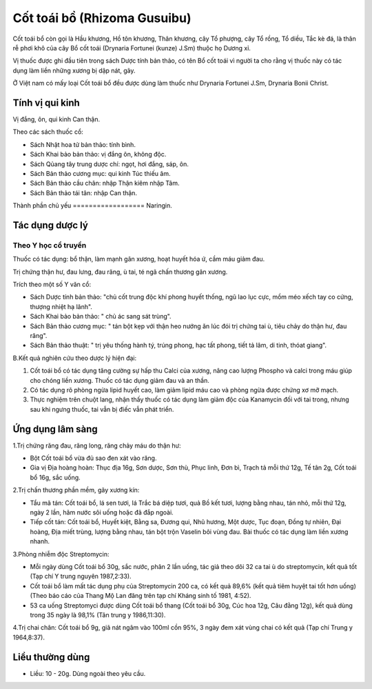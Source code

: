 .. _plants_cot_toai_bo:

#############################
Cốt toái bồ (Rhizoma Gusuibu)
#############################

Cốt toái bổ còn gọi là Hầu khương, Hồ tôn khương, Thân khương, cây Tổ
phượng, cây Tổ rồng, Tổ diều, Tắc kè đá, là thân rễ phơi khô của cây Bổ
cốt toái (Drynaria Fortunei (kunze) J.Sm) thuộc họ Dương xỉ.

Vị thuốc được ghi đầu tiên trong sách Dược tính bản thảo, có tên Bổ cốt
toái vì người ta cho rằng vị thuốc này có tác dụng làm liền những xương
bị dập nát, gãy.

Ở Việt nam có mấy loại Cốt toái bổ đều được dùng làm thuốc như Drynaria
Fortunei J.Sm, Drynaria Bonii Christ.

Tính vị qui kinh
================

Vị đắng, ôn, qui kinh Can thận.

Theo các sách thuốc cổ:

-  Sách Nhật hoa tử bản thảo: tính bình.
-  Sách Khai bảo bản thảo: vị đắng ôn, không độc.
-  Sách Qủang tây trung dược chí: ngọt, hơi đắng, sáp, ôn.
-  Sách Bản thảo cương mục: qui kinh Túc thiếu âm.
-  Sách Bản thảo cầu chân: nhập Thận kiêm nhập Tâm.
-  Sách Bản thảo tái tân: nhập Can thận.

Thành phần chủ yếu
================== Naringin.

Tác dụng dược lý
================

Theo Y học cổ truyền
--------------------

Thuốc có tác dụng: bổ thận, làm mạnh gân xương, hoạt huyết hóa ứ, cầm
máu giảm đau.

Trị chứng thận hư, đau lưng, đau răng, ù tai, té ngã chấn thương gân
xương.

Trích theo một số Y văn cổ:

-  Sách Dược tính bản thảo: "chủ cốt trung độc khí phong huyết thống,
   ngũ lao lục cực, mồm méo xếch tay co cứng, thượng nhiệt hạ lãnh".
-  Sách Khai bảo bản thảo: " chủ ác sang sát trùng".
-  Sách Bản thảo cương mục: " tán bột kẹp với thận heo nướng ăn lúc đói
   trị chứng tai ù, tiêu chảy do thận hư, đau răng".
-  Sách Bản thảo thuật: " trị yêu thống hành tý, trúng phong, hạc tất
   phong, tiết tả lâm, di tinh, thóat giang".

B.Kết quả nghiên cứu theo dược lý hiện đại:

#. Cốt toái bổ có tác dụng tăng cường sự hấp thu Calci của xương, nâng
   cao lượng Phospho và calci trong máu giúp cho chóng liền xương. Thuốc
   có tác dụng giảm đau và an thần.
#. Có tác dụng rõ phòng ngừa lipid huyết cao, làm giảm lipid máu cao và
   phòng ngừa được chứng xơ mỡ mạch.
#. Thực nghiệm trên chuột lang, nhận thấy thuốc có tác dụng làm giảm độc
   của Kanamycin đối với tai trong, nhưng sau khi ngưng thuốc, tai vẫn
   bị điếc vẫn phát triển.

Ứng dụng lâm sàng
=================


1.Trị chứng răng đau, răng long, răng chảy máu do thận hư:

-  Bột Cốt toái bổ vừa đủ sao đen xát vào răng.
-  Gia vị Địa hoàng hoàn: Thục địa 16g, Sơn dược, Sơn thù, Phục linh,
   Đơn bì, Trạch tả mỗi thứ 12g, Tế tân 2g, Cốt toái bổ 16g, sắc uống.

2.Trị chấn thương phần mềm, gãy xương kín:

-  Tẩu mã tán: Cốt toái bổ, lá sen tươi, lá Trắc bá diệp tươi, quả Bồ
   kết tươi, lượng bằng nhau, tán nhỏ, mỗi thứ 12g, ngày 2 lần, hãm nước
   sôi uống hoặc đã đắp ngoài.
-  Tiếp cốt tán: Cốt toái bổ, Huyết kiệt, Bằng sa, Đương qui, Nhũ hương,
   Một dược, Tục đoạn, Đồng tự nhiên, Đại hoàng, Địa miết trùng, lượng
   bằng nhau, tán bột trộn Vaselin bôi vùng đau. Bài thuốc có tác dụng
   làm liền xương nhanh.

3.Phòng nhiễm độc Streptomycin:

-  Mỗi ngày dùng Cốt toái bổ 30g, sắc nước, phân 2 lần uống, tác giả
   theo dõi 32 ca tai ù do streptomycin, kết quả tốt (Tạp chí Y trung
   nguyên 1987,2:33).
-  Cốt toái bổ làm mất tác dụng phụ của Streptomycin 200 ca, có kết quả
   89,6% (kết quả tiêm huyệt tai tốt hơn uống) (Theo báo cáo của Thang
   Mộ Lan đăng trên tạp chí Kháng sinh tố 1981, 4:52).
-  53 ca uống Streptomyci được dùng Cốt toái bổ thang (Cốt toái bổ 30g,
   Cúc hoa 12g, Câu đằng 12g), kết quả dùng trong 35 ngày là 98,1% (Tân
   trung y 1986,11:30).

4.Trị chai chân: Cốt toái bổ 9g, giã nát ngâm vào 100ml cồn 95%, 3 ngày
đem xát vùng chai có kết quả (Tạp chí Trung y 1964,8:37).

Liều thường dùng
================

-  Liều: 10 - 20g. Dùng ngoài theo yêu cầu.

..  image:: COTTOAIBO.JPG
   :width: 50px
   :height: 50px
   :target: COTTOAIBO_.HTM
